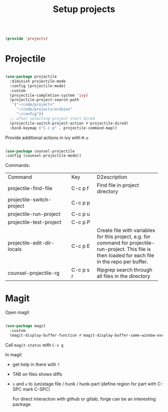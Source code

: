 #+TITLE: Setup projects
#+PROPERTY: header-args:emacs-lisp :tangle ~/.emacs.d/lisp/projects.el

#+begin_src emacs-lisp
  
  (provide 'projects)
  
#+end_src

* Projectile

#+begin_src emacs-lisp
  
  (use-package projectile
    :diminish projectile-mode
    :config (projectile-mode)
    :custom
    (projectile-completion-system 'ivy)
    (projectile-project-search-path
     '("~/code/projects"
       "~/code/projects/arduino"
       "~/config"))
    ;; after selecting project start dired
    (projectile-switch-project-action #'projectile-dired)
    :bind-keymap ("C-c p" . projectile-command-map))
  
#+end_src

Provide additional actions in ivy with ~M-o~

#+begin_src emacs-lisp
  
  (use-package counsel-projectile
  :config (counsel-projectile-mode))

#+end_src

Commands:
+----------------------------+-----------+----------------------------+
| Command                    | Key       | D2escription               |
+----------------------------+-----------+----------------------------+
| projectile-find-file       | C-c p f   |Find file in project        |
|                            |           |directory                   |
+----------------------------+-----------+----------------------------+
| projectile-switch-project  | C-c p p   |                            |
+----------------------------+-----------+----------------------------+
| projectile-run-project     | C-c p u   |                            |
+----------------------------+-----------+----------------------------+
| projectile-test-project    | C-c p P   |                            |
+----------------------------+-----------+----------------------------+
| projectile-edit-dir-locals | C-c p E   |Create file with variables  |
|                            |           |for this project, e.g. for  |
|                            |           |command for                 |
|                            |           |projectile-run-project. This|
|                            |           |file is then loaded for each|
|                            |           |file in the repo per buffer.|
|                            |           |                            |
|                            |           |                            |
|                            |           |                            |
+----------------------------+-----------+----------------------------+
| counsel-projectile-rg      | C-c p s r |Ripgrep search through all  |
|                            |           |files in the directory      |
+----------------------------+-----------+----------------------------+

* Magit

Open magit 
#+begin_src emacs-lisp
  
  (use-package magit
    :custom
    (magit-display-buffer-function #'magit-display-buffer-same-window-except-diff-v1))
  
#+end_src

Call ~magit-status~ with ~C-x g~

In magit
- get help in there with ~?~
- TAB on files shows diffs
- ~s~ and ~u~ to (un)stage file / hunk / hunk-part (define region for part with C-SPC mark C-SPC)

  For direct interaction with github or gitlab, forge can be an interesting package.
